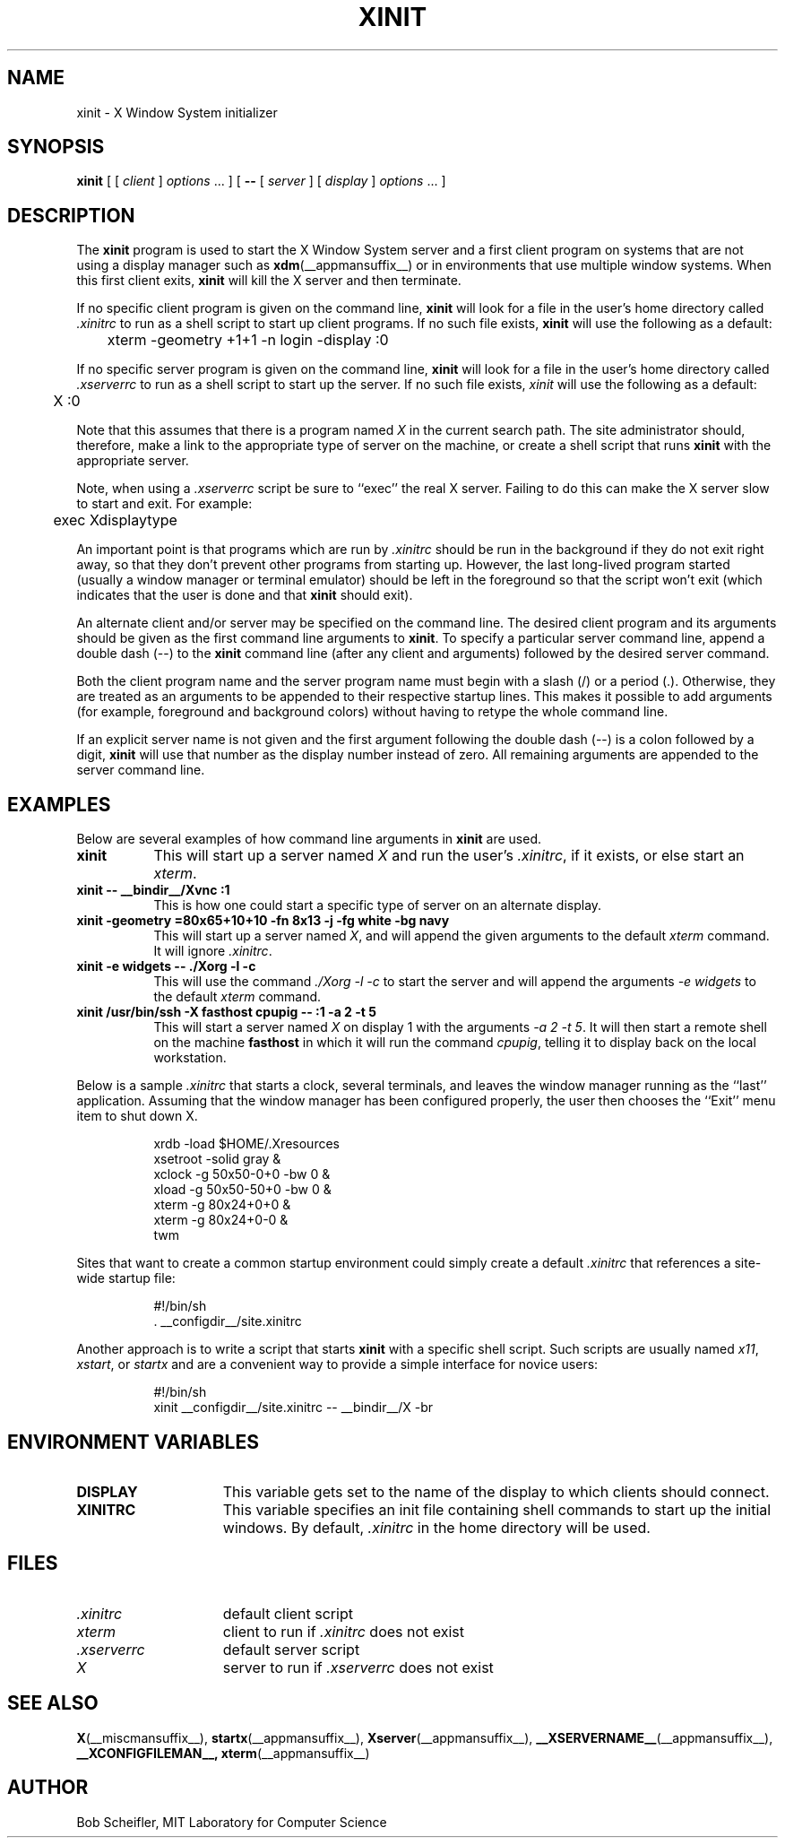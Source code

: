 .\"
.\" Copyright 1988, 1998  The Open Group
.\"
.\" Permission to use, copy, modify, distribute, and sell this software and its
.\" documentation for any purpose is hereby granted without fee, provided that
.\" the above copyright notice appear in all copies and that both that
.\" copyright notice and this permission notice appear in supporting
.\" documentation.
.\"
.\" The above copyright notice and this permission notice shall be included
.\" in all copies or substantial portions of the Software.
.\"
.\" THE SOFTWARE IS PROVIDED "AS IS", WITHOUT WARRANTY OF ANY KIND, EXPRESS
.\" OR IMPLIED, INCLUDING BUT NOT LIMITED TO THE WARRANTIES OF
.\" MERCHANTABILITY, FITNESS FOR A PARTICULAR PURPOSE AND NONINFRINGEMENT.
.\" IN NO EVENT SHALL THE OPEN GROUP BE LIABLE FOR ANY CLAIM, DAMAGES OR
.\" OTHER LIABILITY, WHETHER IN AN ACTION OF CONTRACT, TORT OR OTHERWISE,
.\" ARISING FROM, OUT OF OR IN CONNECTION WITH THE SOFTWARE OR THE USE OR
.\" OTHER DEALINGS IN THE SOFTWARE.
.\"
.\" Except as contained in this notice, the name of The Open Group shall
.\" not be used in advertising or otherwise to promote the sale, use or
.\" other dealings in this Software without prior written authorization
.\" from The Open Group.
.\"
.TH XINIT __appmansuffix__ __xorgversion__
.SH NAME
xinit \- X Window System initializer
.SH SYNOPSIS
.B xinit
[ [
.I client
]
.I options
\&\.\|.\|. ] [
.B \-\^\-
[
.I server
] [
.I display
]
.I options
\&.\|.\|. ]
.SH DESCRIPTION
The \fBxinit\fP program is used to start the X Window System server and a first
client program on systems that are not using a display manager such as
.BR xdm (__appmansuffix__)
or in environments
that use multiple window systems.  When this first client exits,
\fBxinit\fP will kill the X server and then terminate.
.PP
If no specific client program is given on the command line,
\fBxinit\fP will look for a file in the user's home directory
called \fI.xinitrc\fP to run as a shell script to start up client programs.
If no such file exists, \fBxinit\fP will use the following as a default:
.sp
	xterm  \-geometry  +1+1  \-n  login  \-display  :0
.sp
.PP
If no specific server program is given on the command line,
\fBxinit\fP will look for a file in the user's home directory
called \fI.xserverrc\fP to run as a shell script to start up the server.
If no such file exists, \fIxinit\fP will use the following as a default:
.sp
	X  :0
.sp
Note that this assumes that there is a program named \fIX\fP in the current
search path.  The site administrator should, therefore, make a link to the
appropriate type of server on the machine, or create a shell script that
runs \fBxinit\fP with the appropriate server.
.PP
Note, when using a \fI.xserverrc\fP script be sure to ``exec'' the real X server.
Failing to do this can make the X server slow to start and exit.  For example:
.sp
	exec Xdisplaytype
.PP
An important point is that programs which are run by \fI\.xinitrc\fP
should be run in the background if they do
not exit right away, so that they don't prevent other programs from
starting up.
However, the last long-lived program started (usually
a window manager or terminal emulator) should be
left in the foreground so that the script won't exit (which
indicates that the user is done and that \fBxinit\fP should exit).
.PP
An alternate client and/or server may be specified on the
command line.  The desired client program and its arguments should be given
as the first command line arguments to \fBxinit\fP.  To specify a particular
server command line, append a double dash (\-\^\-) to the \fBxinit\fP command
line (after any client and arguments) followed by the desired server command.
.PP
Both the client program name and the server program name must begin with a
slash (/) or a period (.).  Otherwise, they are treated as an arguments to be
appended to their respective startup lines.  This makes it possible to
add arguments (for example, foreground and background colors) without
having to retype the whole command line.
.PP
If an explicit server name is not given and the first argument following the
double dash (\-\^\-) is a colon followed by a digit, \fBxinit\fP will use that
number as the display
number instead of zero.  All remaining arguments are appended to the server
command line.
.PP
.SH EXAMPLES
Below are several examples of how command line arguments in \fBxinit\fP are
used.
.TP 8
.B "xinit"
This will start up a server named \fIX\fP and run the user's \fI\.xinitrc\fP,
if it exists, or else start an \fIxterm\fP.
.TP 8
.B "xinit \-\^\- __bindir__/Xvnc  :1"
This is how one could start a specific type of server on an alternate display.
.TP 8
.B "xinit \-geometry =80x65+10+10 \-fn 8x13 \-j \-fg white \-bg navy"
This will start up a server named \fIX\fP, and will append the given
arguments to the default \fIxterm\fP command.  It will ignore \fI\.xinitrc\fP.
.TP 8
.B "xinit \-e widgets \-\^\- ./Xorg \-l \-c"
This will use the command \fI\./Xorg \-l \-c\fP to start the server and will
append the arguments \fI\-e widgets\fP to the default \fIxterm\fP command.
.TP 8
.B "xinit /usr/bin/ssh \-X fasthost cpupig \-\^\-  :1 \-a 2 \-t 5"
This will start a server named \fIX\fP on display 1 with the arguments
\fI\-a 2 \-t 5\fP.  It will then start a remote shell on the machine
\fBfasthost\fP in which it will run the command \fIcpupig\fP, telling it
to display back on the local workstation.
.PP
Below is a sample \fI\.xinitrc\fP that starts a clock, several terminals, and
leaves the window manager running as the ``last'' application.  Assuming that
the window manager has been configured properly, the user
then chooses the ``Exit'' menu item to shut down X.
.sp
.in +8
.nf
xrdb \-load $HOME/.Xresources
xsetroot \-solid gray &
xclock \-g 50x50\-0+0 \-bw 0 &
xload \-g 50x50\-50+0 \-bw 0 &
xterm \-g 80x24+0+0 &
xterm \-g 80x24+0\-0 &
twm
.fi
.in -8
.sp
Sites that want to create a common startup environment could simply create
a default \fI\.xinitrc\fP that references a site-wide startup file:
.sp
.in +8
.nf
\&#!/bin/sh
\&. __configdir__/site.xinitrc
.fi
.in -8
.sp
Another approach is to write a script that starts \fBxinit\fP with a specific
shell script.  Such scripts are usually named \fIx11\fP, \fIxstart\fP, or
\fIstartx\fP and are a convenient way to provide a simple interface for
novice users:
.sp
.in +8
.nf
\&#!/bin/sh
xinit __configdir__/site.xinitrc \-\^\- __bindir__/X \-br
.fi
.in -8
.sp
.SH "ENVIRONMENT VARIABLES"
.TP 15
.B DISPLAY
This variable gets set to the name of the display to which clients should
connect.
.TP 15
.B XINITRC
This variable specifies an init file containing shell commands to start up the
initial windows.  By default, \fI\.xinitrc\fP in the home directory will be
used.
.SH FILES
.TP 15
.I .xinitrc
default client script
.TP 15
.I xterm
client to run if \fI.xinitrc\fP does not exist
.TP 15
.I .xserverrc
default server script
.TP 15
.I X
server to run if \fI.xserverrc\fP does not exist
.SH "SEE ALSO"
.BR X (__miscmansuffix__),
.BR startx (__appmansuffix__),
.BR Xserver (__appmansuffix__),
.BR __XSERVERNAME__ (__appmansuffix__),
.BR __XCONFIGFILEMAN__,
.BR xterm (__appmansuffix__)
.SH AUTHOR
Bob Scheifler, MIT Laboratory for Computer Science
